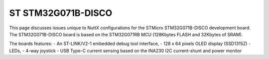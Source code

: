 ===================
ST STM32G071B-DISCO
===================

This page discusses issues unique to NuttX configurations for the
STMicro STM32G071B-DISCO development board.  The STM32G071B-DISCO board
is based on the STM32G071RB MCU (128Kbytes FLASH and 32Kbytes of SRAM).

The boards features:
- An ST-LINK/V2-1 embedded debug tool interface,
- 128 x 64 pixels OLED display (SSD1315Z)
- LEDs,
- 4-way joystick
- USB Type-C current sensing based on the INA230 I2C current-shunt and power monitor
